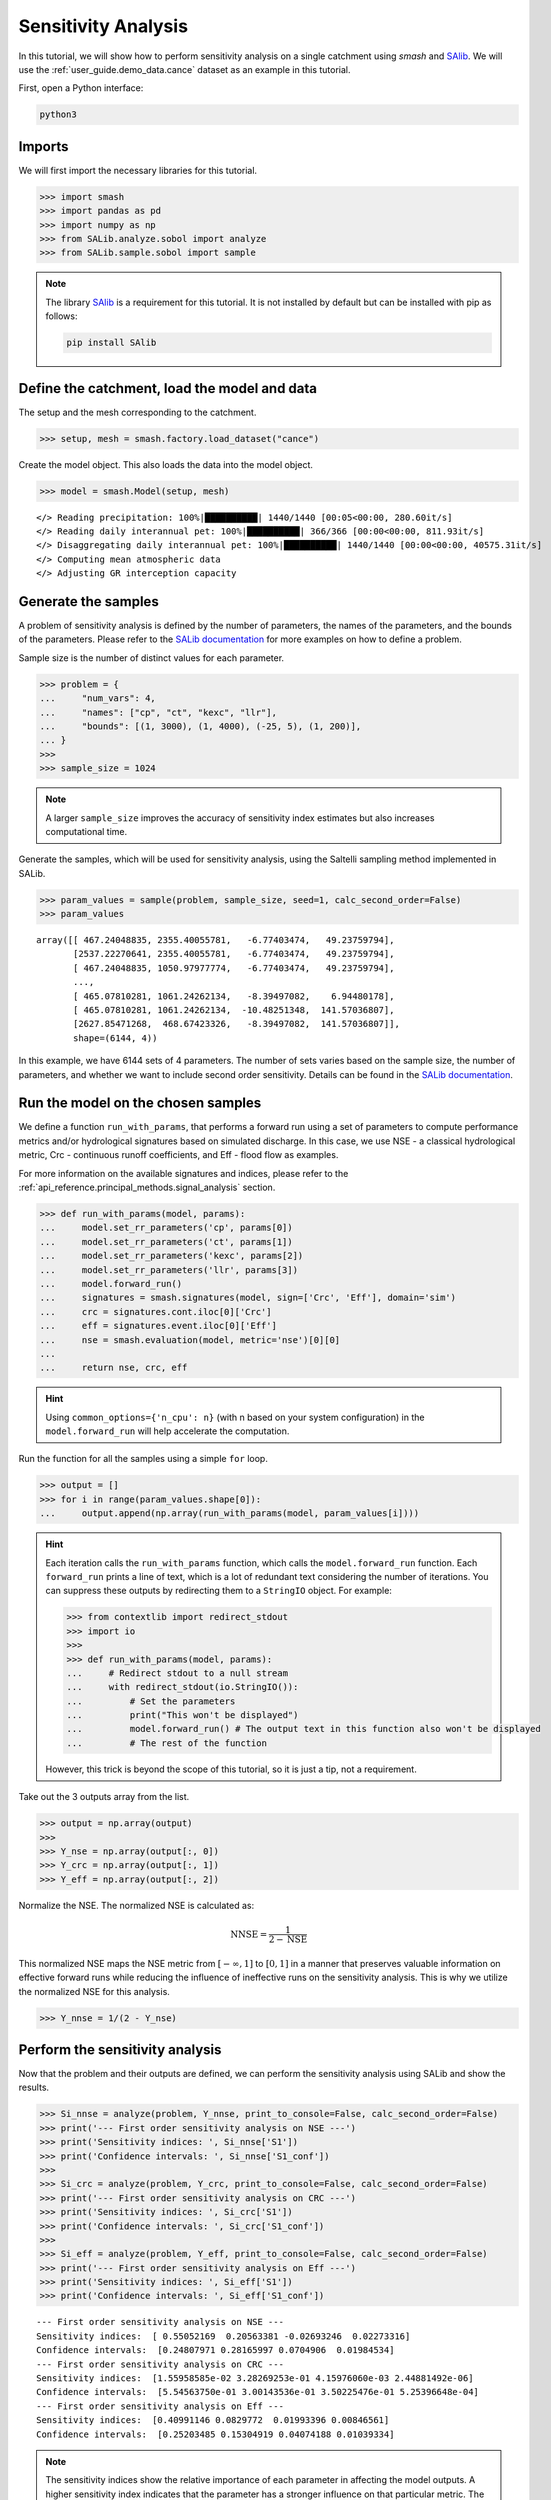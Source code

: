 .. _user_guide.external_tools.sensitivity_analysis:

.. For documentation in external tools, it should be made with pre-existing output, and will not be rerun during compilation.

====================
Sensitivity Analysis
====================

In this tutorial, we will show how to perform sensitivity analysis on a
single catchment using `smash` and `SAlib <https://salib.readthedocs.io/>`__. We will use the :ref:`user_guide.demo_data.cance` dataset as an example in this tutorial.

First, open a Python interface:

.. code-block:: none

    python3

Imports
-------

We will first import the necessary libraries for this tutorial.

.. code-block:: python

    >>> import smash
    >>> import pandas as pd
    >>> import numpy as np
    >>> from SALib.analyze.sobol import analyze
    >>> from SALib.sample.sobol import sample


.. note::

    The library `SAlib <https://salib.readthedocs.io/>`__ is a requirement for this tutorial.
    It is not installed by default but can be installed with pip as follows:

    .. code-block:: none

        pip install SAlib

Define the catchment, load the model and data
---------------------------------------------

The setup and the mesh corresponding to the catchment.

.. code-block:: python

    >>> setup, mesh = smash.factory.load_dataset("cance")

Create the model object. This also loads the data into the model object.

.. code-block:: python

    >>> model = smash.Model(setup, mesh)


.. parsed-literal::

    </> Reading precipitation: 100%|██████████| 1440/1440 [00:05<00:00, 280.60it/s]
    </> Reading daily interannual pet: 100%|██████████| 366/366 [00:00<00:00, 811.93it/s] 
    </> Disaggregating daily interannual pet: 100%|██████████| 1440/1440 [00:00<00:00, 40575.31it/s]
    </> Computing mean atmospheric data
    </> Adjusting GR interception capacity

Generate the samples
--------------------

A problem of sensitivity analysis is defined by the number of parameters, the names of the
parameters, and the bounds of the parameters. Please refer to the `SALib
documentation <https://salib.readthedocs.io/en/latest/api.html>`__ for
more examples on how to define a problem.

Sample size is the number of distinct values for each parameter.

.. code-block:: python

    >>> problem = {
    ...     "num_vars": 4,
    ...     "names": ["cp", "ct", "kexc", "llr"],
    ...     "bounds": [(1, 3000), (1, 4000), (-25, 5), (1, 200)],
    ... }
    >>> 
    >>> sample_size = 1024

.. note::

    A larger ``sample_size`` improves the accuracy of sensitivity index estimates but also increases computational time.

Generate the samples, which will be used for sensitivity analysis, using the Saltelli sampling method implemented in SALib.

.. code-block:: python

    >>> param_values = sample(problem, sample_size, seed=1, calc_second_order=False)
    >>> param_values

.. parsed-literal::

    array([[ 467.24048835, 2355.40055781,   -6.77403474,   49.23759794],
           [2537.22270641, 2355.40055781,   -6.77403474,   49.23759794],
           [ 467.24048835, 1050.97977774,   -6.77403474,   49.23759794],
           ...,
           [ 465.07810281, 1061.24262134,   -8.39497082,    6.94480178],
           [ 465.07810281, 1061.24262134,  -10.48251348,  141.57036807],
           [2627.85471268,  468.67423326,   -8.39497082,  141.57036807]],
           shape=(6144, 4))

In this example, we have 6144 sets of 4 parameters. The number of sets varies based on
the sample size, the number of parameters, and whether we want to include second order sensitivity.
Details can be found in the `SALib documentation <https://salib.readthedocs.io/en/latest/api.html>`__.

Run the model on the chosen samples
-----------------------------------

We define a function ``run_with_params``, that performs a forward run using a set of parameters to compute performance metrics and/or hydrological signatures based on simulated discharge. In this case, we use
NSE - a classical hydrological metric, Crc - continuous runoff
coefficients, and Eff - flood flow as examples.

For more information on the available signatures and indices, please refer
to the :ref:`api_reference.principal_methods.signal_analysis` section.

.. code-block:: python

    >>> def run_with_params(model, params):
    ...     model.set_rr_parameters('cp', params[0])
    ...     model.set_rr_parameters('ct', params[1])
    ...     model.set_rr_parameters('kexc', params[2])
    ...     model.set_rr_parameters('llr', params[3])
    ...     model.forward_run()
    ...     signatures = smash.signatures(model, sign=['Crc', 'Eff'], domain='sim')
    ...     crc = signatures.cont.iloc[0]['Crc']
    ...     eff = signatures.event.iloc[0]['Eff']
    ...     nse = smash.evaluation(model, metric='nse')[0][0]
    ... 
    ...     return nse, crc, eff

.. hint::

    Using ``common_options={'n_cpu': n}`` (with n based on your system configuration)
    in the ``model.forward_run`` will help accelerate the computation.


Run the function for all the samples using a simple ``for`` loop.

.. code-block:: python

    >>> output = []
    >>> for i in range(param_values.shape[0]):
    ...     output.append(np.array(run_with_params(model, param_values[i])))

.. hint::

    Each iteration calls the ``run_with_params`` function, which calls the ``model.forward_run`` function.
    Each ``forward_run`` prints a line of text, which is a lot of redundant text considering the number of iterations.
    You can suppress these outputs by redirecting them to a ``StringIO`` object. For example:

    .. code-block:: python

        >>> from contextlib import redirect_stdout
        >>> import io
        >>> 
        >>> def run_with_params(model, params):
        ...     # Redirect stdout to a null stream
        ...     with redirect_stdout(io.StringIO()):
        ...         # Set the parameters
        ...         print("This won't be displayed")
        ...         model.forward_run() # The output text in this function also won't be displayed
        ...         # The rest of the function

    However, this trick is beyond the scope of this tutorial, so it is just a tip, not a requirement.

Take out the 3 outputs array from the list.

.. code-block:: python

    >>> output = np.array(output)
    >>> 
    >>> Y_nse = np.array(output[:, 0])
    >>> Y_crc = np.array(output[:, 1])
    >>> Y_eff = np.array(output[:, 2])



Normalize the NSE. The normalized NSE is calculated as:

.. math::

   \text{NNSE} = \frac{1}{2 - \text{NSE}}


This normalized NSE maps the NSE metric from :math:`[-\infty, 1]` to :math:`[0, 1]`
in a manner that preserves valuable information on effective forward runs
while reducing the influence of ineffective runs on the sensitivity analysis.
This is why we utilize the normalized NSE for this analysis.

.. code-block:: python

    >>> Y_nnse = 1/(2 - Y_nse)

Perform the sensitivity analysis
--------------------------------

Now that the problem and their outputs are defined, we can perform
the sensitivity analysis using SALib and show the results.

.. code-block:: python

    >>> Si_nnse = analyze(problem, Y_nnse, print_to_console=False, calc_second_order=False)
    >>> print('--- First order sensitivity analysis on NSE ---')
    >>> print('Sensitivity indices: ', Si_nnse['S1'])
    >>> print('Confidence intervals: ', Si_nnse['S1_conf'])
    >>> 
    >>> Si_crc = analyze(problem, Y_crc, print_to_console=False, calc_second_order=False)
    >>> print('--- First order sensitivity analysis on CRC ---')
    >>> print('Sensitivity indices: ', Si_crc['S1'])
    >>> print('Confidence intervals: ', Si_crc['S1_conf'])
    >>> 
    >>> Si_eff = analyze(problem, Y_eff, print_to_console=False, calc_second_order=False)
    >>> print('--- First order sensitivity analysis on Eff ---')
    >>> print('Sensitivity indices: ', Si_eff['S1'])
    >>> print('Confidence intervals: ', Si_eff['S1_conf'])


.. parsed-literal::

    --- First order sensitivity analysis on NSE ---
    Sensitivity indices:  [ 0.55052169  0.20563381 -0.02693246  0.02273316]
    Confidence intervals:  [0.24807971 0.28165997 0.0704906  0.01984534]
    --- First order sensitivity analysis on CRC ---
    Sensitivity indices:  [1.55958585e-02 3.28269253e-01 4.15976060e-03 2.44881492e-06]
    Confidence intervals:  [5.54563750e-01 3.00143536e-01 3.50225476e-01 5.25396648e-04]
    --- First order sensitivity analysis on Eff ---
    Sensitivity indices:  [0.40991146 0.0829772  0.01993396 0.00846561]
    Confidence intervals:  [0.25203485 0.15304919 0.04074188 0.01039334]

.. note::

    The sensitivity indices show the relative importance of each parameter in
    affecting the model outputs. A higher sensitivity index indicates that the
    parameter has a stronger influence on that particular metric. The confidence
    intervals provide a measure of uncertainty in these sensitivity estimates.

.. note::

    This analysis is performed on a single catchment. You can also perform this
    analysis on multiple catchments by doing the same in a loop. Specifying the
    ``ncpu`` or using multiprocessing could help reduce the run time.
